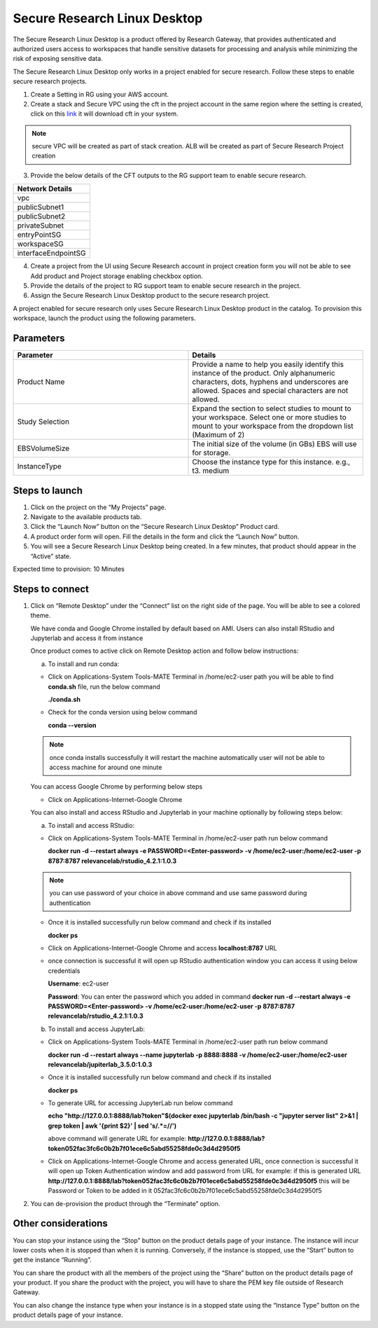 Secure Research Linux Desktop 
==============================

The Secure Research Linux Desktop is a product offered by Research Gateway, that provides authenticated and authorized users access to workspaces that handle sensitive datasets for processing and analysis while minimizing the risk of exposing sensitive data.   

The Secure Research Linux Desktop only works in a project enabled for secure research. Follow these steps to enable secure research projects. 

1. Create a Setting in RG using your AWS account. 

2. Create a stack and Secure VPC using the cft in the project account in the same region where the setting is created, click on this `link <https://secureproduct-networkcfts-dontdelete.s3.eu-west-2.amazonaws.com/vpc-squid.yml>`_ it will download cft in your system.  

.. note:: secure VPC will be created as part of stack creation. ALB will be created as part of Secure Research Project creation 

3. Provide the below details of the CFT outputs to the RG support team to enable secure research. 

.. list-table:: 
   :widths: 50
   :header-rows: 1

   * - Network Details
   * - vpc
   * - publicSubnet1
   * - publicSubnet2
   * - privateSubnet
   * - entryPointSG
   * - workspaceSG
   * - interfaceEndpointSG


4. Create a project from the UI using Secure Research account in project creation form you will not be able to see Add product and Project storage enabling checkbox option.

5. Provide the details of the project to RG support team to enable secure research in the project. 

6. Assign the Secure Research Linux Desktop product to the secure research project. 

A project enabled for secure research only uses Secure Research Linux Desktop product in the catalog. To provision this workspace, launch the product using the following parameters. 

Parameters
-----------

.. list-table:: 
   :widths: 50, 50
   :header-rows: 1

   * - Parameter
     - Details
   * - Product Name 
     - Provide a name to help you easily identify this instance of the product. Only alphanumeric characters, dots, hyphens and underscores are allowed. Spaces and special characters are not allowed. 
   * - Study Selection 
     - Expand the section to select studies to mount to your workspace. Select one or more studies to mount to your workspace from the dropdown list (Maximum of 2) 
   * - EBSVolumeSize 
     - The initial size of the volume (in GBs) EBS will use for storage. 
   * - InstanceType 
     - Choose the instance type for this instance. e.g., t3. medium 

.. image:: images/SecureResearchLinuxDesktop_Launchform1.png

.. image:: images/SecureResearchLinuxDesktop_Launchform2.png


Steps to launch
----------------

1. Click on the project on the “My Projects” page. 

2. Navigate to the available products tab. 

3. Click the “Launch Now” button on the “Secure Research Linux Desktop” Product card. 

4. A product order form will open. Fill the details in the form and click the “Launch Now” button. 

5. You will see a Secure Research Linux Desktop being created. In a few minutes, that product should appear in the “Active” state. 

Expected time to provision: 10 Minutes 


Steps to connect
------------------

1. Click on “Remote Desktop” under the “Connect” list on the right side of the page. You will be able to see a colored theme. 

   We have conda and Google Chrome installed by default based on AMI. Users can also install RStudio and Jupyterlab and access it from instance

   Once product comes to active click on Remote Desktop action and follow below instructions:

   a. To install and run conda:

   - Click on Applications-System Tools-MATE Terminal in /home/ec2-user path you will be able to find **conda.sh** file, run the below command 

     **./conda.sh**

   - Check for the conda version using below command

     **conda --version**

   .. note:: once conda installs successfully it will restart the machine automatically user will not be able to access machine for around one minute

   You can access Google Chrome by performing below steps

   - Click on Applications-Internet-Google Chrome

   You can also install and access RStudio and Jupyterlab in your machine optionally by following steps below:

   a. To install and access RStudio:

   - Click on Applications-System Tools-MATE Terminal in /home/ec2-user path run below command

     **docker run -d --restart always -e PASSWORD=<Enter-password> -v /home/ec2-user:/home/ec2-user -p 8787:8787 relevancelab/rstudio_4.2.1:1.0.3**

   .. note:: you can use password of your choice in above command and use same password during authentication

   - Once it is installed successfully run below command and check if its installed

     **docker ps**

   - Click on Applications-Internet-Google Chrome and access **localhost:8787** URL

   - once connection is successful it will open up RStudio authentication window you can access it using below credentials
   
     **Username**: ec2-user
   
     **Password**: You can enter the password which you added in command **docker run -d --restart always -e PASSWORD=<Enter-password> -v /home/ec2-user:/home/ec2-user -p 8787:8787 relevancelab/rstudio_4.2.1:1.0.3**

   b. To install and access JupyterLab:

   - Click on Applications-System Tools-MATE Terminal in /home/ec2-user path run below command

     **docker run -d --restart always --name jupyterlab -p 8888:8888 -v /home/ec2-user:/home/ec2-user relevancelab/jupiterlab_3.5.0:1.0.3**

   - Once it is installed successfully run below command and check if its installed

     **docker ps**

   - To generate URL for accessing JupyterLab run below command 

     **echo "http://127.0.0.1:8888/lab?token"$(docker exec jupyterlab  /bin/bash -c "jupyter server list" 2>&1 | grep token | awk '{print $2}' | sed 's/.*=//')**

     above command will generate URL for example: **http://127.0.0.1:8888/lab?token052fac3fc6c0b2b7f01ece6c5abd55258fde0c3d4d2950f5**

   - Click on Applications-Internet-Google Chrome and access generated URL, once connection is successful it will open up Token Authentication window and add password from URL for example: if this is generated URL  **http://127.0.0.1:8888/lab?token052fac3fc6c0b2b7f01ece6c5abd55258fde0c3d4d2950f5** this will be Password or Token to be added in it 052fac3fc6c0b2b7f01ece6c5abd55258fde0c3d4d2950f5

2. You can de-provision the product through the “Terminate” option. 

 
Other considerations
----------------------

You can stop your instance using the “Stop” button on the product details page of your instance. The instance will incur lower costs when it is stopped than when it is running. Conversely, if the instance is stopped, use the “Start” button to get the instance “Running”. 

You can share the product with all the members of the project using the “Share” button on the product details page of your product. If you share the product with the project, you will have to share the PEM key file outside of Research Gateway. 

You can also change the instance type when your instance is in a stopped state using the “Instance Type” button on the product details page of your instance.
